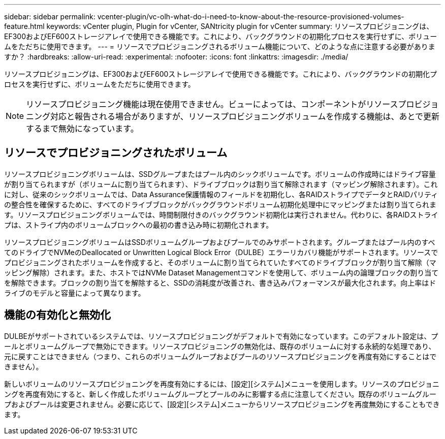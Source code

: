 ---
sidebar: sidebar 
permalink: vcenter-plugin/vc-olh-what-do-i-need-to-know-about-the-resource-provisioned-volumes-feature.html 
keywords: vCenter plugin, Plugin for vCenter, SANtricity plugin for vCenter 
summary: リソースプロビジョニングは、EF300およびEF600ストレージアレイで使用できる機能です。これにより、バックグラウンドの初期化プロセスを実行せずに、ボリュームをただちに使用できます。 
---
= リソースでプロビジョニングされるボリューム機能について、どのような点に注意する必要がありますか？
:hardbreaks:
:allow-uri-read: 
:experimental: 
:nofooter: 
:icons: font
:linkattrs: 
:imagesdir: ./media/


[role="lead"]
リソースプロビジョニングは、EF300およびEF600ストレージアレイで使用できる機能です。これにより、バックグラウンドの初期化プロセスを実行せずに、ボリュームをただちに使用できます。


NOTE: リソースプロビジョニング機能は現在使用できません。ビューによっては、コンポーネントがリソースプロビジョニング対応と報告される場合がありますが、リソースプロビジョニングボリュームを作成する機能は、あとで更新するまで無効になっています。



== リソースでプロビジョニングされたボリューム

リソースプロビジョニングボリュームは、SSDグループまたはプール内のシックボリュームです。ボリュームの作成時にはドライブ容量が割り当てられますが（ボリュームに割り当てられます）、ドライブブロックは割り当て解除されます（マッピング解除されます）。これに対し、従来のシックボリュームでは、Data Assurance保護情報のフィールドを初期化し、各RAIDストライプでデータとRAIDパリティの整合性を確保するために、すべてのドライブブロックがバックグラウンドボリューム初期化処理中にマッピングまたは割り当てられます。リソースプロビジョニングボリュームでは、時間制限付きのバックグラウンド初期化は実行されません。代わりに、各RAIDストライプは、ストライプ内のボリュームブロックへの最初の書き込み時に初期化されます。

リソースプロビジョニングボリュームはSSDボリュームグループおよびプールでのみサポートされます。グループまたはプール内のすべてのドライブでNVMeのDeallocated or Unwritten Logical Block Error（DULBE）エラーリカバリ機能がサポートされます。リソースでプロビジョニングされたボリュームを作成すると、そのボリュームに割り当てられていたすべてのドライブブロックが割り当て解除（マッピング解除）されます。また、ホストではNVMe Dataset Managementコマンドを使用して、ボリューム内の論理ブロックの割り当てを解除できます。ブロックの割り当てを解除すると、SSDの消耗度が改善され、書き込みパフォーマンスが最大化されます。向上率はドライブのモデルと容量によって異なります。



== 機能の有効化と無効化

DULBEがサポートされているシステムでは、リソースプロビジョニングがデフォルトで有効になっています。このデフォルト設定は、プールとボリュームグループで無効にできます。リソースプロビジョニングの無効化は、既存のボリュームに対する永続的な処理であり、元に戻すことはできません（つまり、これらのボリュームグループおよびプールのリソースプロビジョニングを再度有効にすることはできません）。

新しいボリュームのリソースプロビジョニングを再度有効にするには、[設定][システム]メニューを使用します。リソースのプロビジョニングを再度有効にすると、新しく作成したボリュームグループとプールのみに影響する点に注意してください。既存のボリュームグループおよびプールは変更されません。必要に応じて、[設定][システム]メニューからリソースプロビジョニングを再度無効にすることもできます。
